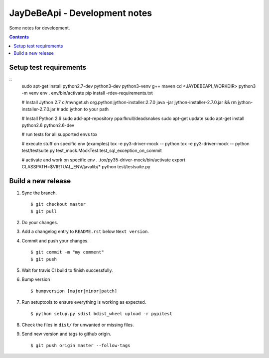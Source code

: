 ================================
 JayDeBeApi - Development notes
================================

Some notes for development.

.. contents::

Setup test requirements
=======================

::
    sudo apt-get install python2.7-dev python3-dev python3-venv g++ maven
    cd <JAYDEBEAPI_WORKDIR>
    python3 -m venv env
    . env/bin/activate
    pip install -rdev-requirements.txt

    # Install Jython 2.7
    ci/mvnget.sh org.python:jython-installer:2.7.0
    java -jar jython-installer-2.7.0.jar && rm jython-installer-2.7.0.jar
    # add jython to your path

    # Install Python 2.6
    sudo add-apt-repository ppa:fkrull/deadsnakes
    sudo apt-get update
    sudo apt-get install python2.6 python2.6-dev

    # run tests for all supported envs
    tox

    # execute stuff on specific env (examples)
    tox -e py3-driver-mock -- python
    tox -e py3-driver-mock -- python test/testsuite.py test_mock.MockTest.test_sql_exception_on_commit

    # activate and work on specific env
    . .tox/py35-driver-mock/bin/activate
    export CLASSPATH=$VIRTUAL_ENV/javalib/*
    python test/testsuite.py

Build a new release
===================

1. Sync the branch. ::

     $ git checkout master
     $ git pull

2. Do your changes.

3. Add a changelog entry to ``README.rst`` below ``Next version``.

4. Commit and push your changes. ::

     $ git commit -m "my comment"
     $ git push

5. Wait for travis CI build to finish successfully.

6. Bump version ::

     $ bumpversion [major|minor|patch]

7. Run setuptools to ensure everything is working as expected. ::

     $ python setup.py sdist bdist_wheel upload -r pypitest

8. Check the files in ``dist/`` for unwanted or missing files.

9. Send new version and tags to github origin. ::

     $ git push origin master --follow-tags
